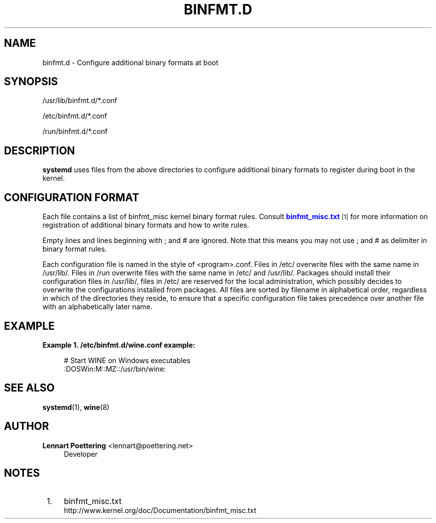 '\" t
.\"     Title: binfmt.d
.\"    Author: Lennart Poettering <lennart@poettering.net>
.\" Generator: DocBook XSL Stylesheets v1.76.1 <http://docbook.sf.net/>
.\"      Date: 02/15/2012
.\"    Manual: binfmt.d
.\"    Source: systemd
.\"  Language: English
.\"
.TH "BINFMT\&.D" "5" "02/15/2012" "systemd" "binfmt.d"
.\" -----------------------------------------------------------------
.\" * Define some portability stuff
.\" -----------------------------------------------------------------
.\" ~~~~~~~~~~~~~~~~~~~~~~~~~~~~~~~~~~~~~~~~~~~~~~~~~~~~~~~~~~~~~~~~~
.\" http://bugs.debian.org/507673
.\" http://lists.gnu.org/archive/html/groff/2009-02/msg00013.html
.\" ~~~~~~~~~~~~~~~~~~~~~~~~~~~~~~~~~~~~~~~~~~~~~~~~~~~~~~~~~~~~~~~~~
.ie \n(.g .ds Aq \(aq
.el       .ds Aq '
.\" -----------------------------------------------------------------
.\" * set default formatting
.\" -----------------------------------------------------------------
.\" disable hyphenation
.nh
.\" disable justification (adjust text to left margin only)
.ad l
.\" -----------------------------------------------------------------
.\" * MAIN CONTENT STARTS HERE *
.\" -----------------------------------------------------------------
.SH "NAME"
binfmt.d \- Configure additional binary formats at boot
.SH "SYNOPSIS"
.PP
/usr/lib/binfmt\&.d/*\&.conf
.PP
/etc/binfmt\&.d/*\&.conf
.PP
/run/binfmt\&.d/*\&.conf
.SH "DESCRIPTION"
.PP
\fBsystemd\fR
uses files from the above directories to configure additional binary formats to register during boot in the kernel\&.
.SH "CONFIGURATION FORMAT"
.PP
Each file contains a list of binfmt_misc kernel binary format rules\&. Consult
\m[blue]\fBbinfmt_misc\&.txt\fR\m[]\&\s-2\u[1]\d\s+2
for more information on registration of additional binary formats and how to write rules\&.
.PP
Empty lines and lines beginning with ; and # are ignored\&. Note that this means you may not use ; and # as delimiter in binary format rules\&.
.PP
Each configuration file is named in the style of
<program>\&.conf\&. Files in
/etc/
overwrite files with the same name in
/usr/lib/\&. Files in
/run
overwrite files with the same name in
/etc/
and
/usr/lib/\&. Packages should install their configuration files in
/usr/lib/, files in
/etc/
are reserved for the local administration, which possibly decides to overwrite the configurations installed from packages\&. All files are sorted by filename in alphabetical order, regardless in which of the directories they reside, to ensure that a specific configuration file takes precedence over another file with an alphabetically later name\&.
.SH "EXAMPLE"
.PP
\fBExample\ \&1.\ \&/etc/binfmt.d/wine.conf example:\fR
.sp
.if n \{\
.RS 4
.\}
.nf
# Start WINE on Windows executables
:DOSWin:M::MZ::/usr/bin/wine:
.fi
.if n \{\
.RE
.\}
.SH "SEE ALSO"
.PP

\fBsystemd\fR(1),
\fBwine\fR(8)
.SH "AUTHOR"
.PP
\fBLennart Poettering\fR <\&lennart@poettering\&.net\&>
.RS 4
Developer
.RE
.SH "NOTES"
.IP " 1." 4
binfmt_misc.txt
.RS 4
\%http://www.kernel.org/doc/Documentation/binfmt_misc.txt
.RE
